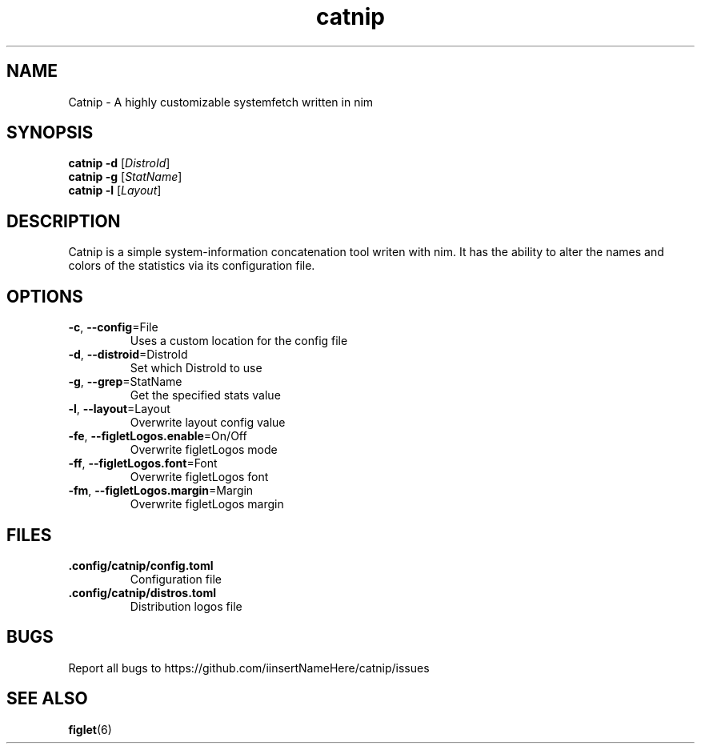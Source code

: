 .TH catnip 1 "2024-03-23" "1.0" "User Commands"
.SH NAME
Catnip \- A highly customizable systemfetch written in nim
.SH SYNOPSIS
.B catnip
.B -d
.RI [\| DistroId \|]
.br
.B catnip
.B -g
.RI [\| StatName \|]
.br
.B catnip
.B -l
.RI [\| Layout \|]
.SH DESCRIPTION
Catnip is a simple system-information concatenation tool writen with nim. It has the ability to alter the names and colors of the statistics via its configuration file.
.SH OPTIONS
.TP
\fB\-c\fR, \fB\-\-config\fR=File
Uses a custom location for the config file
.TP
\fB\-d\fR, \fB\-\-distroid\fR=DistroId
Set which DistroId to use
.TP
\fB\-g\fR, \fB\-\-grep\fR=StatName
Get the specified stats value
.TP
\fB\-l\fR, \fB\-\-layout\fR=Layout
Overwrite layout config value
.TP
\fB\-fe\fR, \fB\-\-figletLogos.enable\fR=On/Off
Overwrite figletLogos mode
.TP
\fB\-ff\fR, \fB\-\-figletLogos.font\fR=Font
Overwrite figletLogos font
.TP
\fB\-fm\fR, \fB\-\-figletLogos.margin\fR=Margin
Overwrite figletLogos margin
.SH FILES
.TP
\fB\.config/catnip/config.toml\fR
Configuration file
.TP
\fB\.config/catnip/distros.toml\fR
Distribution logos file
.SH BUGS
.TP
Report all bugs to https://github.com/iinsertNameHere/catnip/issues
.SH SEE ALSO
.TP
\fBfiglet\fP(6)
